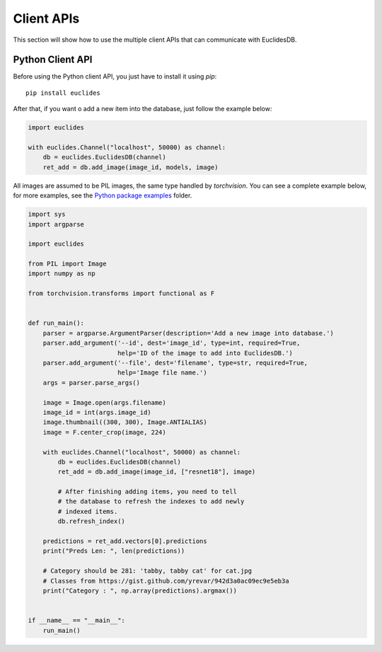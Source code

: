 Client APIs
===============================================================================
This section will show how to use the multiple client APIs that can communicate with EuclidesDB.

Python Client API
-------------------------------------------------------------------------------
Before using the Python client API, you just have to install it using `pip`::

    pip install euclides

After that, if you want o add a new item into the database, just follow the example below:

.. code-block:: python

    import euclides

    with euclides.Channel("localhost", 50000) as channel:
        db = euclides.EuclidesDB(channel)
        ret_add = db.add_image(image_id, models, image)

All images are assumed to be PIL images, the same type handled by `torchvision`. You can see a complete example below, for more examples, see the `Python package examples <https://github.com/perone/euclidesdb/tree/master/python/examples>`_ folder.

.. code-block:: python

    import sys
    import argparse

    import euclides

    from PIL import Image
    import numpy as np

    from torchvision.transforms import functional as F


    def run_main():
        parser = argparse.ArgumentParser(description='Add a new image into database.')
        parser.add_argument('--id', dest='image_id', type=int, required=True,
                            help='ID of the image to add into EuclidesDB.')
        parser.add_argument('--file', dest='filename', type=str, required=True,
                            help='Image file name.')
        args = parser.parse_args()

        image = Image.open(args.filename)
        image_id = int(args.image_id)
        image.thumbnail((300, 300), Image.ANTIALIAS)
        image = F.center_crop(image, 224)

        with euclides.Channel("localhost", 50000) as channel:
            db = euclides.EuclidesDB(channel)
            ret_add = db.add_image(image_id, ["resnet18"], image)

            # After finishing adding items, you need to tell
            # the database to refresh the indexes to add newly
            # indexed items.
            db.refresh_index()

        predictions = ret_add.vectors[0].predictions
        print("Preds Len: ", len(predictions))

        # Category should be 281: 'tabby, tabby cat' for cat.jpg
        # Classes from https://gist.github.com/yrevar/942d3a0ac09ec9e5eb3a
        print("Category : ", np.array(predictions).argmax())


    if __name__ == "__main__":
        run_main()


.. seealso:: See the `Python package examples <https://github.com/perone/euclidesdb/tree/master/python/examples>`_ folder for more information.